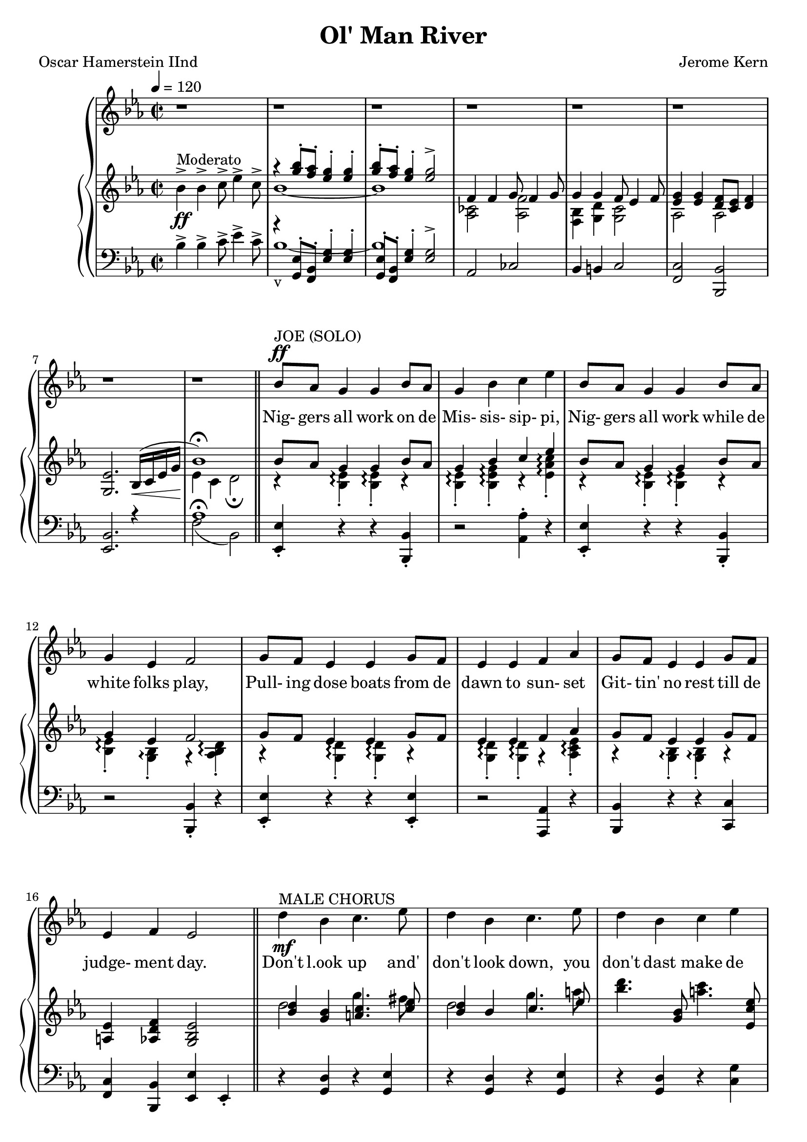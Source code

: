 \version "2.19.80"

global = {
  \time 2/2
  \key ees \major
  \tempo 4 = 120
}

melodyOne = \relative c'' {
  \global
  r1
  r1
  r1
  r1
  r1
  r1
  r1
  r1
  \bar "||"
}

melodyTwo = \relative c'' {
  bes8^\ff^\markup{JOE (SOLO)}  aes g4 g bes8 aes
  g4 bes c ees
  bes8 aes g4 g bes8 aes
  g4 ees f2
  g8 f ees4 ees g8 f
  ees4 ees f aes
  g8 f ees4 ees g8 f
  ees4 f ees2
}

melodyThree = \relative c'' {
  d4-\mf^\markup{MALE CHORUS} bes c4. ees8
  d4 bes c4. ees8
  d4 bes c ees
  d4 bes c2
  bes4 g a4. c8
  bes4 g a4. c8
  bes4 g a4. c8
  bes4 g aes2
  bes8-\p^\markup{JOE (SOLO)} aes g4 g bes8 aes
  g4 bes c ees
  bes8 aes g4 g bes8 aes
  g4 aes f2
  aes8 g f4 f aes8 g
  f4 f g bes
  aes8 g f4 f aes8 g
  f4 g f2~
  f4 r r2
  \repeat volta 2 {
    bes,4^\p^\markup{Burthen} bes c8 ees4 c8
    bes4 bes c8 ees4 f8
    g4 g f8 ees4 f8
    g4 bes c8 bes4 c8
    bes4 bes g8 f4 g8
    bes4 bes g8 f4 g8
    ees1 ~
    ees2 ~ 4 r8 bes
    bes4 bes c8 ees4 c8
    bes4 bes c8 ees4 f8
    g4 bes c8 bes4 c8
    ees4 ees\< d8 c4 d8 \!
    bes4 bes g8 f4 g8
    bes4 bes g8 f4 g8
    ees1 ~
    ees4 r r2
    d'4 bes c4. ees8
    d4 bes c2
    d8. 16 bes4 c8. 16 ees4
    d4 bes c2
    bes8 r g4 a2
  }
}

melodyFour = \relative c'' {
  \bar "|."
}

trebleOne = \relative c'' {
  \global
  bes4->_\ff^\markup{Moderato} bes-> c8-> ees4-> c8->
  <<
    { \voiceOne r4 <g' bes>8-. <f aes>-. <ees g>4-. q-.
      <g bes>8-. <f aes>-. <ees g>4-. q2->
      f,4 f g8 f4 g8
      g4 g f8 ees4 f8
      <ees g>4 q <d f>8 <c ees> <d f>4
      <g, ees'>2. bes16 \< (c ees g\!
      bes1-\fermata)
    }
    {
      \new Voice {
	\voiceTwo bes1 ~
	bes1
	<aes, ces>2 <aes f'>
	<bes f>4 <g d'> <g c>2
	aes2 aes
	s1
	ees'4 c d2-\fermata
      }
    }
  >> \oneVoice
}

trebleTwo = \relative c'' {
  <<
    { \voiceOne
      bes 8 aes g4 g bes8 aes
      g4 bes c ees
      bes8 aes g4 g bes8 aes
      g4 ees f2
      g8 f ees4 ees g8 f
      ees4 ees f aes
      g8 f ees4 ees g8 f
      <a, ees'>4 <aes d f> <g bes ees>2
    }
    { \new Voice
      { \voiceTwo
	r4 <bes ees>-.-\arpeggio q4-.-\arpeggio r
	q4-.-\arpeggio <bes ees g>-.-\arpeggio r <ees aes c>-.-\arpeggio
	r4 <bes ees>-.-\arpeggio q-.-\arpeggio r
	q4-.-\arpeggio <g bes>-.-\arpeggio r <aes bes d>-.-\arpeggio
	r4 <g d'>-.-\arpeggio q-.-\arpeggio r
	q4-.-\arpeggio q-.-\arpeggio r <aes c ees>-.-\arpeggio
	r4 <g bes>-.-\arpeggio q-.-\arpeggio r
	s1
      }
    }
  >> \oneVoice
  \bar "||"
}

trebleThree = \relative c'' {
  <<
    { \voiceOne
      <bes d>4 <g bes> <a c>4. <c ees>8
      <bes d>4 bes c4. ees8
      s4. <g, bes>8 s4. <ees c' ees>8
      <d bes' d>4 <g bes> <fis c'>2
      <d bes'>4 <bes g'> <c a>4. <ees c'>8
      <d bes'>4 <bes g'> <c a>4. <ees c'>8
      <d bes'>4 <bes g'> a'4. c8
      bes4 g aes2->
      <g bes>8 <f aes> <ees g>4 q <g bes>8 <f aes>
      <ees g>4 <g bes> <aes c> <c ees>
      bes8 aes g4 g bes8 aes
      <bes, e g>4 <bes e aes> <c f>2
      aes'8 g f4 f aes8 g
      <aes, ces f>4 q <g bes g'> <bes ees g bes>-\arpeggio
      aes'8 g f4 f aes8 g
      f4 g ees(g)
      g4(f d c)
      \repeat volta 2 {
	bes4 bes c8 f4 c8
	bes4 bes c8 ees4 f8
	g4 g f8 ees4 f8
	g4 bes c8 bes4 c8
	bes4-- bes-- g8 f4 g8
	bes4-- bes-- g8 f4 g8
	ees1 ~
	ees2 ~ ees4 r8 bes
	bes4 bes c8 ees4 c8
	bes4 bes c8 d4 f8
	g4 bes c8 bes4 c8
	ees4 ees d8 c4 d8
	bes4 bes g8 f4 g8
	bes4 bes g8 f4 g8
	ees1 ~
	ees4 d8(ees fis g bes a)
	d4( bes c4. ees8
	d4 bes c2)
	d8.(16 bes4 c8. 16 ees4
	d4 bes c2)
	bes4( g a c)
      }
    }
    { \new Voice
      { \voiceTwo
	d2 g4. fis8
	d2 g4. a8
	<bes d>4. s8 <a c>4. s8
	s4 f8( ees d2)
	s1
	s1
	s2 <c g>4(<c fis>)
	<d g>4 <bes d> <aes ees>(<aes d>)
	d2. d4~
	d2 c4(ees)
	e4 <bes e> q <des ees>8 <c ees>
	s2 bes4(aes)
	<ces f>4 <aes c> q <c f>
	s1
	<ces des f>4 <ces des> q q ~
	q4 <g g'> <c g'>2
	<aes c>2 <aes bes>4 <d, c'>
	\repeat volta 2 {
	  <ees g>2-\arpeggio q-\arpeggio
	  q2-\arpeggio <aes c>-\arpeggio
	  <g bes>2-\arpeggio <aes c>-\arpeggio
	  <g bes ees>2-\arpeggio <c ees>-\arpeggio
	  <bes d>2-\arpeggio c
	  <bes ees>2-\arpeggio c4(d)
	  r4 bes8 g c aes4 f8
	  bes4(g4~ g) r
	  <ees g>2-\arpeggio q-\arpeggio
	  <ees, g>2-\arpeggio <aes c>-\arpeggio
	  <g bes ees>2-\arpeggio <c ees g>-\arpeggio
	  <ees bes'>2-\arpeggio <ees a>-\arpeggio
	  <d aes'>2-\arpeggio <aes c ees>-\arpeggio
	  <c ees aes>2-\arpeggio <aes c d>-\arpeggio
	  <g bes>4 q c8 aes4 c8
	  <g bes>4 s c ~ c
	  g'2(fis)
	  g4.( f8 ees4 d)
	  d2 ees
	  d4~<d g> <d fis>2
	  s1
	}
      }
    }
  >> \oneVoice
  
}

trebleFour = \relative c''' {
}

bassOne = \relative c' {
  \global
  bes4-> bes-> c8-> ees4-> c8->
  <<
    { \voiceOne
      r4 <g, ees'>8-. <bes f>-. <ees g>4-. q-.
      <g, ees'>8-. <bes f>-. <ees g>4-. q2->
      aes,2 ces
      bes4 b c2
      <f, c'>2 <bes, bes'>
      <ees bes'>2. r4
      aes'1-\fermata
    }
    { \new Voice { \voiceTwo bes1_v ~
		  bes1
		  s1
		  s1
		  s1
		  s1
		  f2(bes,)
		}
    }
  >> \oneVoice
  
}


bassTwo = \relative c {
  <ees, ees'>4-. r r <bes bes'>-.
  r2 <aes' aes'>4-. r
  <ees ees'>4-. r r <bes bes'>-.
  r2 q4-. r
  <ees ees'>4-. r r q-.
  r2 <aes, aes'>4 r
  <bes bes'>4 r r <c c'>
  <f c'>4 <bes, bes'> <ees ees'> ees-.
}

bassThree = \relative c {
  r4 <g d'> r <g ees'>
  r4 <g d'> r <g ees'>
  r4 <g d'> r <c g'>
  r4 <g g'> <a a'>(<d, d'>)
  <<
    { \voiceOne
      g4(d') g,(d')
      g,4(d') g,4(fis')
      g4(f e ees)
    }
    { \new Voice
      { \voiceTwo
	g,2 g
	g2 g
	g1
      }
    }
  >> \oneVoice
  <g d'>4 bes f->(bes)
  r4 ees,(ees'-.) r
  ees,4(ees'-.) r aes,
  r4 c,(c'-.) r
  c,4(c'-.) f,(f'-.)
  r4 d,(d'-.) r
  des,4(d'-.) ees,(ees'-.)
  <des, aes'>4 q q q~
  q4 <bes bes'> <ees bes'>2
  bes2 s
  \repeat volta 2 {
    <ees bes'>2-\arpeggio <c g' c>-\arpeggio
    <ees bes'>2-\arpeggio <aes ees'>-\arpeggio
    <ees bes'>2-\arpeggio <aes, aes'>-\arpeggio
    <ees' bes'>2-\arpeggio <c' g'>-\arpeggio
    <f aes>2-\arpeggio <bes, aes'>-\arpeggio
    <f' aes>2-\arpeggio <bes, aes'>-\arpeggio
    <ees, bes' g'>4-\arpeggio r <aes ees'>2
    <ees bes'>2(ees'4-.) r
    <ees, bes'>2-\arpeggio <c g' c>-\arpeggio
    <ees bes'>2-\arpeggio <aes ees'>-\arpeggio
    <ees bes'>2-\arpeggio <c g' c>-\arpeggio
    <g' g'>2 <ges ges'>
    <f f'>2 <bes, bes'>
    <f' f'>2 <bes, bes'>
    <ees ees'>4 r <aes ees'>2
    <ees bes'>4 r ees'(d)
    <<
      { \voiceOne
	<bes' d>2( <a c>
	<g bes>2 <fis a>)
	<e g>2( <fis a>
	<g bes>2 <a c>)
	d,( ees)
      }
      { \new Voice
	{ \voiceTwo
	  r4 g r d
	  r g, r d'
	  r g, r d'
	  r g, r d'
	  r g, r g
	}
      }
    >> \oneVoice
  }
}

bassFour = \relative c {
}

firstVerse = \lyricmode {
  Nig- gers all work on de Mis- sis- sip- pi,
  Nig- gers all work while de white folks play,
  Pull- ing dose boats from de dawn to sun- set
  Git- tin' no rest till de judge- ment day.

  Don't l.ook up and' don't look down,
  you don't dast  make de white boss frown;
  Bend your knees an' bow yo' head,
  an' pull dat rope un- til yo're dead.

  let me go 'way from de Mis- sis- sip- pi,
  Let me go 'way from de white men boss,
  Show me dat stream called de riv- er Jor- dan,
  Dat's de ol' stream dat I long to cross.

  Ol' man riv- er, dat ol' man riv- er,
  He must know sump- in', but don't say noth- in',
  He just eeps roll- in'
  He keeps on roll- in' a- long.
  He don't plant 'ta- ters, he don't plant cot- ton,
  An' dem dat plants 'em is soon for- got- ten;
  But ol' man riv- er he jes keeps rol- lin' a- long.

  You an' me, we sweat and strain,
  Bo- dy all ach- in' an' racked wid pain.
  "\"Tote" dat "barge!\""
}

secondVerseA = \lyricmode {
}

secondVerseB = \lyricmode {
}

secondVerseC = \lyricmode {
}

secondVerseD = \lyricmode {
}

MfirstVerse = \lyricmode {
}

MsecondVerseB = \lyricmode {
}

MsecondVerseD = \lyricmode {
}

\book {
  \header {
    title = "Ol' Man River"
    composer = "Jerome Kern"
    poet = "Oscar Hamerstein IInd"
  }

  \score {
    \context GrandStaff {
      <<
	\new Staff = melody {
	  \melodyOne \melodyTwo \melodyThree \melodyFour
	}
	\addlyrics \firstVerse
	\addlyrics { \secondVerseA \secondVerseB \secondVerseC \secondVerseD}
	\context PianoStaff {
	  <<
	    \new Staff = treble {
	      \trebleOne \trebleTwo \trebleThree \trebleFour
	    }
	    \new Staff = bass {
	      \clef bass
	      \bassOne \bassTwo \bassThree \bassFour
	    }
	  >>
	}
      >>
    }
    \layout {}
  }

  \score {
    \context GrandStaff {
      <<
	\new Staff = melody {
	  \melodyOne \melodyTwo \unfoldRepeats \melodyThree \melodyTwo \melodyFour
	}
	\addlyrics { \firstVerse \secondVerseB \secondVerseD }
	\context PianoStaff {
	  <<
	    \new Staff = treble {
	      \trebleOne \trebleTwo \unfoldRepeats \trebleThree \trebleTwo \trebleFour
	    }
	    \new Staff = bass {
	      \clef bass
	      \bassOne \bassTwo \unfoldRepeats \bassThree \bassTwo \bassFour
	    }
	  >>
	}
      >>
    }
    \midi {}
  }
}
